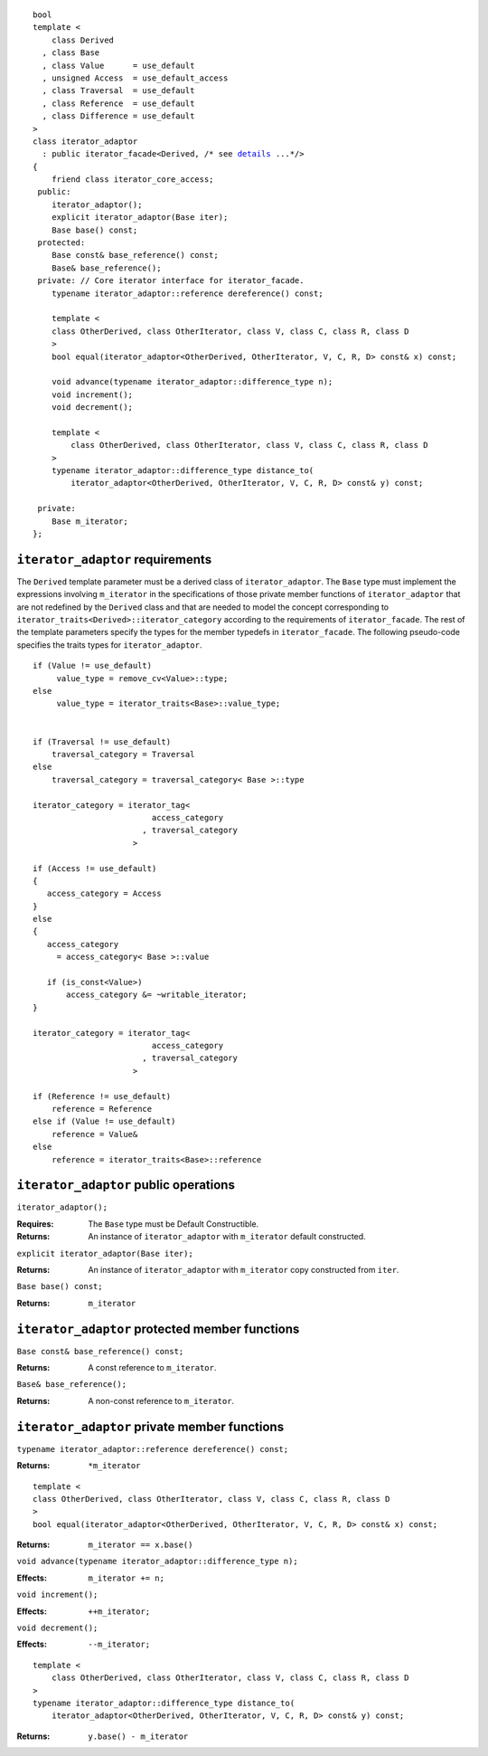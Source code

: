 .. parsed-literal::
  
  bool
  template <
      class Derived
    , class Base
    , class Value      = use_default
    , unsigned Access  = use_default_access
    , class Traversal  = use_default
    , class Reference  = use_default
    , class Difference = use_default
  >
  class iterator_adaptor 
    : public iterator_facade<Derived, /* see details__ ...\*/>
  {
      friend class iterator_core_access;
   public:
      iterator_adaptor();
      explicit iterator_adaptor(Base iter);
      Base base() const;
   protected:
      Base const& base_reference() const;
      Base& base_reference();
   private: // Core iterator interface for iterator_facade.  
      typename iterator_adaptor::reference dereference() const;

      template <
      class OtherDerived, class OtherIterator, class V, class C, class R, class D
      >   
      bool equal(iterator_adaptor<OtherDerived, OtherIterator, V, C, R, D> const& x) const;
  
      void advance(typename iterator_adaptor::difference_type n);
      void increment();
      void decrement();

      template <
          class OtherDerived, class OtherIterator, class V, class C, class R, class D
      >   
      typename iterator_adaptor::difference_type distance_to(
          iterator_adaptor<OtherDerived, OtherIterator, V, C, R, D> const& y) const;

   private:
      Base m_iterator;
  };

__ :

``iterator_adaptor`` requirements
---------------------------------

The ``Derived`` template parameter must be a derived class of
``iterator_adaptor``. The ``Base`` type must implement the
expressions involving ``m_iterator`` in the specifications of those
private member functions of ``iterator_adaptor`` that are not
redefined by the ``Derived`` class and that are needed to model the
concept corresponding to
``iterator_traits<Derived>::iterator_category`` according to the
requirements of ``iterator_facade``.  The rest of the template
parameters specify the types for the member typedefs in
``iterator_facade``.  The following pseudo-code specifies the
traits types for ``iterator_adaptor``.

::

   if (Value != use_default)
        value_type = remove_cv<Value>::type;
   else
        value_type = iterator_traits<Base>::value_type;


   if (Traversal != use_default)
       traversal_category = Traversal
   else
       traversal_category = traversal_category< Base >::type

   iterator_category = iterator_tag<
                            access_category
                          , traversal_category
                        >

   if (Access != use_default)
   {
      access_category = Access
   }
   else
   {
      access_category
        = access_category< Base >::value

      if (is_const<Value>)
          access_category &= ~writable_iterator;
   }

   iterator_category = iterator_tag<
                            access_category
                          , traversal_category
                        >

   if (Reference != use_default)
       reference = Reference
   else if (Value != use_default)
       reference = Value&
   else
       reference = iterator_traits<Base>::reference


``iterator_adaptor`` public operations
--------------------------------------

``iterator_adaptor();``

:Requires: The ``Base`` type must be Default Constructible.
:Returns: An instance of ``iterator_adaptor`` with 
    ``m_iterator`` default constructed.


``explicit iterator_adaptor(Base iter);``

:Returns: An instance of ``iterator_adaptor`` with
    ``m_iterator`` copy constructed from ``iter``.

``Base base() const;``

:Returns: ``m_iterator``


``iterator_adaptor`` protected member functions
-----------------------------------------------

``Base const& base_reference() const;``

:Returns: A const reference to ``m_iterator``.


``Base& base_reference();``

:Returns: A non-const reference to ``m_iterator``.


``iterator_adaptor`` private member functions
---------------------------------------------

``typename iterator_adaptor::reference dereference() const;``

:Returns: ``*m_iterator``

::

  template <
  class OtherDerived, class OtherIterator, class V, class C, class R, class D
  >   
  bool equal(iterator_adaptor<OtherDerived, OtherIterator, V, C, R, D> const& x) const;

:Returns: ``m_iterator == x.base()``


``void advance(typename iterator_adaptor::difference_type n);``

:Effects: ``m_iterator += n;``

``void increment();``

:Effects: ``++m_iterator;``

``void decrement();``

:Effects: ``--m_iterator;``

::

  template <
      class OtherDerived, class OtherIterator, class V, class C, class R, class D
  >   
  typename iterator_adaptor::difference_type distance_to(
      iterator_adaptor<OtherDerived, OtherIterator, V, C, R, D> const& y) const;

:Returns: ``y.base() - m_iterator``
